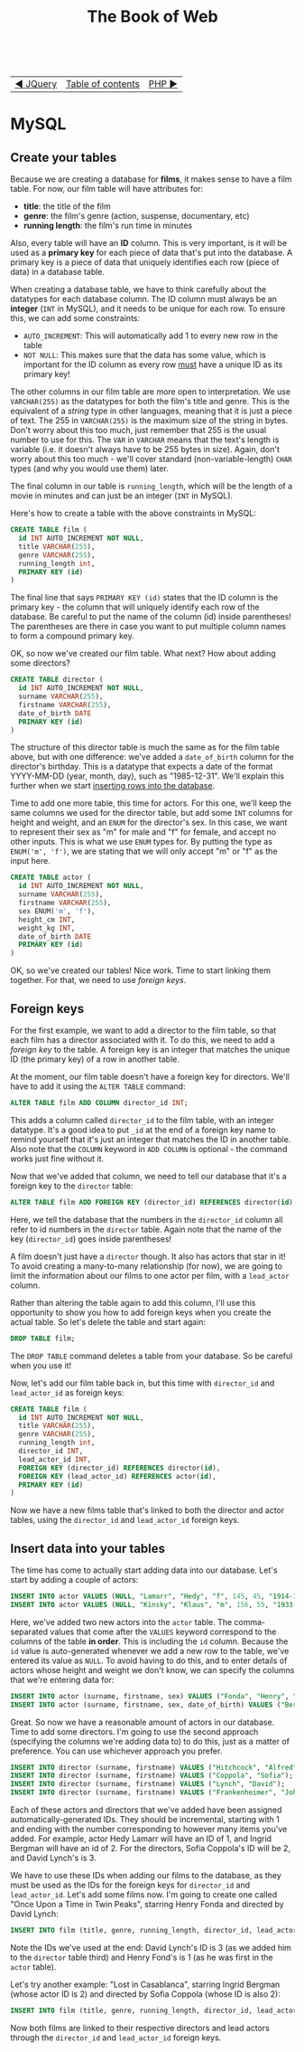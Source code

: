 #+TITLE:The Book of Web
#+HTML:<br>

| [[./#][◀ JQuery]] | [[./index.html][Table of contents]] | [[./php.html][PHP ▶]] |
| <l>      | <c>               |   <r> |

* MySQL

# ** Create a database

# #+BEGIN_SRC sql
# CREATE DATABASE films
# #+END_SRC

** Create your tables

Because we are creating a database for *films*, it makes sense to have a film table. For now, our film table will have attributes for:

- *title*: the title of the film
- *genre*: the film's genre (action, suspense, documentary, etc)
- *running length*: the film's run time in minutes

Also, every table will have an *ID* column. This is very important, is it will be used as a *primary key* for each piece of data that's put into the database. A primary key is a piece of data that uniquely identifies each row (piece of data) in a database table.

When creating a database table, we have to think carefully about the datatypes for each database column. The ID column must always be an *integer* (~INT~ in MySQL), and it needs to be unique for each row. To ensure this, we can add some constraints:

- ~AUTO_INCREMENT~: This will automatically add 1 to every new row in the table
- ~NOT NULL~: This makes sure that the data has some value, which is important for the ID column as every row _must_ have a unique ID as its primary key!

The other columns in our film table are more open to interpretation. We use ~VARCHAR(255)~ as the datatypes for both the film's title and genre. This is the equivalent of a /string/ type in other languages, meaning that it is just a piece of text. The 255 in ~VARCHAR(255)~ is the maximum size of the string in bytes. Don't worry about this too much, just remember that 255 is the usual number to use for this. The ~VAR~ in ~VARCHAR~ means that the text's length is variable (i.e. it doesn't always have to be 255 bytes in size). Again, don't worry about this too much - we'll cover standard (non-variable-length) ~CHAR~ types (and why you would use them) later.

The final column in our table is ~running_length~, which will be the length of a movie in minutes and can just be an integer (~INT~ in MySQL).

Here's how to create a table with the above constraints in MySQL:

#+BEGIN_SRC sql
CREATE TABLE film (
  id INT AUTO_INCREMENT NOT NULL,
  title VARCHAR(255),
  genre VARCHAR(255),
  running_length int,
  PRIMARY KEY (id)
)
#+END_SRC

The final line that says ~PRIMARY KEY (id)~ states that the ID column is the primary key - the column that will uniquely identify each row of the database. Be careful to put the name of the column (id) inside parentheses! The parentheses are there in case you want to put multiple column names to form a compound primary key.

OK, so now we've created our film table. What next? How about adding some directors?

#+BEGIN_SRC sql
CREATE TABLE director (
  id INT AUTO_INCREMENT NOT NULL,
  surname VARCHAR(255),
  firstname VARCHAR(255),
  date_of_birth DATE
  PRIMARY KEY (id)
)
#+END_SRC

The structure of this director table is much the same as for the film table above, but with one difference: we've added a ~date_of_birth~ column for the director's birthday. This is a datatype that expects a date of the format YYYY-MM-DD (year, month, day), such as "1985-12-31". We'll explain this further when we start [[id:insert-data][inserting rows into the database]].

Time to add one more table, this time for actors. For this one, we'll keep the same columns we used for the director table, but add some ~INT~ columns for height and weight, and an ~ENUM~ for the director's sex. In this case, we want to represent their sex as "m" for male and "f" for female, and accept no other inputs. This is what we use ~ENUM~ types for. By putting the type as ~ENUM('m', 'f')~, we are stating that we will only accept "m" or "f" as the input here.

#+BEGIN_SRC sql
CREATE TABLE actor (
  id INT AUTO_INCREMENT NOT NULL,
  surname VARCHAR(255),
  firstname VARCHAR(255),
  sex ENUM('m', 'f'),
  height_cm INT,
  weight_kg INT,
  date_of_birth DATE
  PRIMARY KEY (id)
)
#+END_SRC

OK, so we've created our tables! Nice work. Time to start linking them together. For that, we need to use /foreign keys/.

** Foreign keys

For the first example, we want to add a director to the film table, so that each film has a director associated with it. To do this, we need to add a /foreign key/ to the table. A foreign key is an integer that matches the unique ID (the primary key) of a row in another table.

At the moment, our film table doesn't have a foreign key for directors. We'll have to add it using the ~ALTER TABLE~ command:

#+BEGIN_SRC sql
ALTER TABLE film ADD COLUMN director_id INT;
#+END_SRC

This adds a column called ~director_id~ to the film table, with an integer datatype. It's a good idea to put ~_id~ at the end of a foreign key name to remind yourself that it's just an integer that matches the ID in another table. Also note that the ~COLUMN~ keyword in ~ADD COLUMN~ is optional - the command works just fine without it.

Now that we've added that column, we need to tell our database that it's a foreign key to the ~director~ table:

#+HTML:<div class="wide">
#+BEGIN_SRC sql
ALTER TABLE film ADD FOREIGN KEY (director_id) REFERENCES director(id);
#+END_SRC
#+HTML:</div>

Here, we tell the database that the numbers in the ~director_id~ column all refer to id numbers in the ~director~ table. Again note that the name of the key (~director_id~) goes inside parentheses!

A film doesn't just have a ~director~ though. It also has actors that star in it! To avoid creating a many-to-many relationship (for now), we are going to limit the information about our films to one actor per film, with a ~lead_actor~ column.

Rather than altering the table again to add this column, I'll use this opportunity to show you how to add foreign keys when you create the actual table. So let's delete the table and start again:

#+BEGIN_SRC sql
DROP TABLE film;
#+END_SRC

The ~DROP TABLE~ command deletes a table from your database. So be careful when you use it!

Now, let's add our film table back in, but this time with ~director_id~ and ~lead_actor_id~ as foreign keys:

#+BEGIN_SRC sql
CREATE TABLE film (
  id INT AUTO_INCREMENT NOT NULL,
  title VARCHAR(255),
  genre VARCHAR(255),
  running_length int,
  director_id INT,
  lead_actor_id INT,
  FOREIGN KEY (director_id) REFERENCES director(id),
  FOREIGN KEY (lead_actor_id) REFERENCES actor(id),
  PRIMARY KEY (id)
)
#+END_SRC

Now we have a new films table that's linked to both the director and actor tables, using the ~director_id~ and ~lead_actor_id~ foreign keys.

** Insert data into your tables
   :PROPERTIES:
   :CUSTOM_ID: insert-data
   :END:

The time has come to actually start adding data into our database. Let's start by adding a couple of actors:

#+HTML:<div class="wide">
#+BEGIN_SRC sql
INSERT INTO actor VALUES (NULL, "Lamarr", "Hedy", "f", 145, 45, "1914-11-09");
INSERT INTO actor VALUES (NULL, "Kinsky", "Klaus", "m", 156, 55, "1933-12-23");
#+END_SRC
#+HTML:</div>

Here, we've added two new actors into the ~actor~ table. The comma-separated values that come after the ~VALUES~ keyword correspond to the columns of the table *in order*. This is including the ~id~ column. Because the ~id~ value is auto-generated whenever we add a new row to the table, we've entered its value as ~NULL~. To avoid having to do this, and to enter details of actors whose height and weight we don't know, we can specify the columns that we're entering data for:

#+HTML:<div class="wide">
#+BEGIN_SRC sql
INSERT INTO actor (surname, firstname, sex) VALUES ("Fonda", "Henry", "m");
INSERT INTO actor (surname, firstname, sex, date_of_birth) VALUES ("Bergman", "Ingrid", "f", "1915-08-29");
#+END_SRC
#+HTML:</div>

Great. So now we have a reasonable amount of actors in our database. Time to add some directors. I'm going to use the second approach (specifying the columns we're adding data to) to do this, just as a matter of preference. You can use whichever approach you prefer.

#+HTML:<div class="wide">
#+BEGIN_SRC sql
INSERT INTO director (surname, firstname) VALUES ("Hitchcock", "Alfred");
INSERT INTO director (surname, firstname) VALUES ("Coppola", "Sofia");
INSERT INTO director (surname, firstname) VALUES ("Lynch", "David");
INSERT INTO director (surname, firstname) VALUES ("Frankenheimer", "John");
#+END_SRC
#+HTML:</div>

Each of these actors and directors that we've added have been assigned automatically-generated IDs. They should be incremental, starting with 1 and ending with the number corresponding to however many items you've added. For example, actor Hedy Lamarr will have an ID of 1, and Ingrid Bergman will have an id of 2. For the directors, Sofia Coppola's ID will be 2, and David Lynch's is 3.

We have to use these IDs when adding our films to the database, as they must be used as the IDs for the foreign keys for ~director_id~ and ~lead_actor_id~. Let's add some films now. I'm going to create one called "Once Upon a Time in Twin Peaks", starring Henry Fonda and directed by David Lynch:

#+HTML:<div class="wide">
#+BEGIN_SRC sql
INSERT INTO film (title, genre, running_length, director_id, lead_actor_id) VALUES ("Once Upon a Time in Twin Peaks", "Western", 200, 3, 1);
#+END_SRC
#+HTML:</div>

Note the IDs we've used at the end: David Lynch's ID is 3 (as we added him to the ~director~ table third) and Henry Fond's is 1 (as he was first in the ~actor~ table).

Let's try another example: "Lost in Casablanca", starring Ingrid Bergman (whose actor ID is 2) and directed by Sofia Coppola (whose ID is also 2):

#+HTML:<div class="wide">
#+BEGIN_SRC sql
INSERT INTO film (title, genre, running_length, director_id, lead_actor_id) VALUES ("Lost in Casablanca", "Film noir", 180, 2, 2);
#+END_SRC
#+HTML:</div>

Now both films are linked to their respective directors and lead actors through the ~director_id~ and ~lead_actor_id~ foreign keys.
